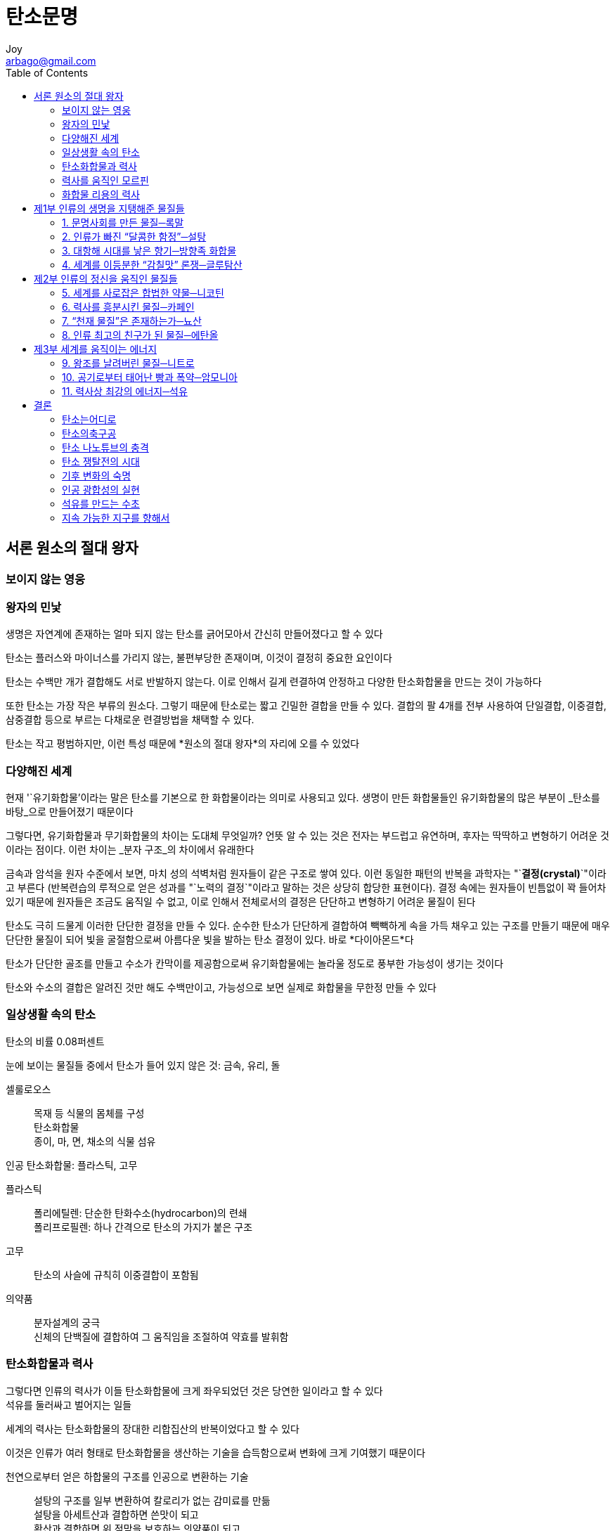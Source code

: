[[_0_]]
= 탄소문명
Joy <arbago@gmail.com>
:icons: font
:sectanchors:
:toc: macro

toc::[]

[preface]
== 서론 원소의 절대 왕자

=== 보이지 않는 영웅

=== 왕자의 민낯

생명은 자연계에 존재하는 얼마 되지 않는 탄소를 긁어모아서 간신히 만들어졌다고 할 수 있다

탄소는 플러스와 마이너스를 가리지 않는, 불편부당한 존재이며, 이것이 결정히 중요한 요인이다

탄소는 수백만 개가 결합해도 서로 반발하지 않는다. 이로 인해서 길게 련결하여 안정하고 다양한 탄소화합물을 만드는 것이 가능하다

또한 탄소는 가장 작은 부류의 원소다. 그렇기 때문에 탄소로는 짧고 긴밀한 결합을 만들 수 있다. 결합의 팔 4개를 전부 사용하여 단일결합, 이중결합, 삼중결합 등으로 부르는 다채로운 련결방법을 채택할 수 있다.

[big blue yellow-background underline]#탄소는 작고 평범하지만, 이런 특성 때문에 *원소의 절대 왕자*의 자리에 오를 수 있었다#

=== 다양해진 세계

현재 '`유기화합물`'이라는 말은 탄소를 기본으로 한 화합물이라는 의미로 사용되고 있다. 생명이 만든 화합물들인 유기화합물의 많은 부분이 _탄소를 바탕_으로 만들어졌기 때문이다

그렇다면, 유기화합물과 무기화합물의 차이는 도대체 무엇일까? 언뜻 알 수 있는 것은 전자는 부드럽고 유연하며, 후자는 딱딱하고 변형하기 어려운 것이라는 점이다. 이런 차이는 _분자 구조_의 차이에서 유래한다

금속과 암석을 원자 수준에서 보면, 마치 성의 석벽처럼 원자들이 같은 구조로 쌓여 있다. 이런 동일한 패턴의 반복을 과학자는 "`*결정(crystal)*`"이라고 부른다 (반복련습의 루적으로 얻은 성과를 "`노력의 결정`"이라고 말하는 것은 상당히 합당한 표현이다). 결정 속에는 원자들이 빈틈없이 꽉 들어차 있기 때문에 원자들은 조금도 움직일 수 없고, 이로 인해서 전체로서의 결정은 단단하고 변형하기 어려운 물질이 된다

탄소도 극히 드물게 이러한 단단한 결정을 만들 수 있다. 순수한 탄소가 단단하게 결합하여 빽빽하게 속을 가득 채우고 있는 구조를 만들기 때문에 매우 단단한 물질이 되어 빛을 굴절함으로써 아름다운 빛을 발하는 탄소 결정이 있다. 바로 *다이아몬드*다

탄소가 단단한 골조를 만들고 수소가 칸막이를 제공함으로써 유기화합물에는 놀라울 정도로 풍부한 가능성이 생기는 것이다

탄소와 수소의 결합은 알려진 것만 해도 수백만이고, 가능성으로 보면 실제로 화합물을 무한정 만들 수 있다

=== 일상생활 속의 탄소

탄소의 비률 0.08퍼센트

눈에 보이는 물질들 중에서 탄소가 들어 있지 않은 것: 금속, 유리, 돌

셀룰로오스::
목재 등 식물의 몸체를 구성 +
탄소화합물 +
종이, 마, 면, 채소의 식물 섬유

인공 탄소화합물: 플라스틱, 고무

플라스틱::
폴리에틸렌: 단순한 탄화수소(hydrocarbon)의 련쇄 +
폴리프로필렌: 하나 간격으로 탄소의 가지가 붙은 구조

고무::
탄소의 사슬에 규칙히 이중결합이 포함됨

의약품::
분자설계의 궁극 +
신체의 단백질에 결합하여 그 움직임을 조절하여 약효를 발휘함

=== 탄소화합물과 력사

그렇다면 인류의 력사가 이들 탄소화합물에 크게 좌우되었던 것은 당연한 일이라고 할 수 있다 +
석유를 둘러싸고 벌어지는 일들

세계의 력사는 탄소화합물의 장대한 리합집산의 반복이었다고 할 수 있다

이것은 인류가 여러 형태로 탄소화합물을 생산하는 기술을 습득함으로써 변화에 크게 기여했기 때문이다

천연으로부터 얻은 하합물의 구조를 인공으로 변환하는 기술::
설탕의 구조를 일부 변환하여 칼로리가 없는 감미료를 만듦 +
설탕을 아세트산과 결합하면 쓴맛이 되고 +
황산과 결합하면 위 점막을 보호하는 의약품이 되고 +
질산과 결합하면 폭약이 된다

=== 력사를 움직인 모르핀

양귀비의 덜 익은 열매에 상처를 내서 얻은 유액(乳液)을 말려서 굳힌 것이 아편이다

阿片::
양귀비의 채 익지 않은 열매에 상처(傷處)를 내어서 뽑아낸 진을 말려서 굳힌 갈색(褐色) 가루. 모르핀 등(等)을 주(主) 성분(成分)으로 하는 마약으로서, 진통제(鎭痛劑)나 설사약(泄瀉藥) 등(等)에 쓰임

16세기에는 인도로부터 동남아시아 각지에 거대한 양귀비 밭이 만들어졌다

[W] morphine (môr′fēn′)::
An alkaloid, C17H19NO3, extracted from opium and used in the form of its hydrated sulfate or hydrochloride salt to relieve moderate to severe pain. Also called morphia. +
[French, from Morphée, Morpheus, from Latin Morpheus.] +
morphine - an alkaloid narcotic drug extracted from opium; a powerful, habit-forming narcotic used to relieve pain
* =morphia
* <>analgesic, anodyne, pain pill, painkiller - a medicine used to relieve pain
* <>apomorphine - a morphine derivative that is not as strong as morphine; used as an emetic and in small doses as a sedative
* <>opiate - a narcotic drug that contains opium or an opium derivative

모르핀::
1803년 서른 살의 독일인 약제사 프리드리히 제르튀르너 (Friedrich Sertürner) +
잘게 갈아서 으깬 아편을 산 (酸)으로 추출하여 암모니아를 리용하여 알칼리성으로 되돌리면 고체가 침전된다 +
이것을 다시 알코올로 재결정하고 정제하여 순수결정을 얻었다 +
그리스 신화의 잠의 신 모르페우스의 이름을 따서 이 성분을 "`모르핀(morphine)`"이라고 불렀다 +
모르핀은 식물로부터 약효성분을 순수하게 분리한 최초의 례에 해당한다

순수한 모르핀을 얻게 되자 유효성분을 정확하게 계산하여 투약하는 일이 가능해졌고 +
의약의로 사용하는 것이 대폭 늘어났다 +
"`눈대중`", "`어림짐작`"이 아니라, 데이타를 토대로 한 의학의 길이 열렸다고 할 수 있다

1896년 바이엘의 기침약::
1874년에 모르핀에 아세틸기라고 불리는 원자단 (原子團)을 더해서 체내의 흡수성을 높임 +
이 화합물을 1896년에 독일의 바이엘 사에서 기침약으로 발매

판도라의 상자, 헤로인::
모르핀은 생각지도 않게 판도라의 상자를 연 꼴이 되었다 +
이 화합물을 복용하는 대신에 정맥주사로 맞으면, 엄청난 행복감을 느끼고 +
약을 끊은 후에는 지옥 같은 금단증상이 찾아온다 +
이 약이 바로 헤로인이다

1840년 아편전쟁

=== 화합물 리용의 력사

탄소라는 미시의 관점으로 본 세계사

* 제1부: 인간의 생명을 지탱하는 물질군 +
칼로리를 제공하고 미각을 풍성하게 하며 식물의 안정성을 확보하는 것

** 향신료, 글루탐산 (glutamic acid)
* 제2부: 인간의 감정을 고조케하고 감동케 하여 훌륭한 문화를 구축한다
** 카페인, 뇨산, 니코틴, 에탄올
* 제3부: 사회를 움직이는 원동력이 된 에너지를 낳는 화합물
** 니트로 화합물, 암모니아, 석유

암모니아는 탄소를 포함하지 않는 무기화합물이지만 생체 내에서 탄소와 결합하여 중요한 역할을 하기 때문에 선택하였다

[big blue yellow-background underline]"`21세기는 탄소의 세기`"

탄소는 지구에서 얼마 되지 않는 자원이고, 그 *쟁탈전*은 이미 시작되었다 +
그것을 손에 넣지 않고는 "`22세기의 새벽`"을 볼 수 없을 것이다

[[_1_0_0_]]
== 제1부 인류의 생명을 지탱해준 물질들

[[_1_1_1_]]
=== 1. 문명사회를 만든 물질─록말

[[_1_1_2_]]
==== “인류”를 창조한 물질

녹말 綠末 전분 澱粉 starch

3대 작물: 쌀, 밀, 옥수수

우리의 몸을 움직이는 것은 탄소화합물이 산화되면서 이산화탄소와 물로 변할 때의 화학에너지다

포도당의 하이드록시기(Hydroxy기, OH)는 물 분자에 쉽게 끌리기 때문에 물에 녹아서 쉽게 흘러나간다. 에너지원으로서 쉽게 산화되는 것은 좋지만, 저장에는 그다지 적당하지 않다. 따라서 식물은 포도당을 많이 련결하여 다발로 보존하는 수단을 고안했다. 이것이 록말의 정체다

밥::
록말에 물을 넣어 가열한 후에 포도당 사이에 물분자가 들어가서 팽윤膨潤된(겔화, 호화糊化) 상태 +
록말의 결합이 느슨해지면서 소화분해가 용이해지고, 흡수가 좋아져서 섭취 칼로리도 늘어 식사에 필요한 시간이 대폭 단축된다

팽윤 膨潤::
용매(溶媒) 속에 담근 젤라틴이나 고무 따위의 고분자(高分子) 화합물(化合物)이 용매(溶媒)를 흡수(吸收)하여 차차 그 용적(容積)이 늘어 가는 현상(現象)

호화 糊化::
호화전분(糊化澱粉) 풀처럼 끈적끈적하게 된 상태(狀態)의 전분

인간은 겔화되지 않은 록말을 소화하는 능력을 잃게 되었다. 도토리 등을 생으로 먹으면 배탈이 난다. 체내에서 행해야 하는 소화의 기능을 불에 "`외부 위탁`"을 함으로써 칼로리와 시간, 그리고 높은 지능을 가지게 되었다고 볼 수 있다. 록말의 가열 조리는 인류에게 매우 중요한 전환점이 되었다

[[_1_1_3_]]
==== 농경 개시의 수수께끼

약 1만 년전의 비슷한 시기에 세계각제에서 서로 약속이라도 한 것처럼 농경을 시작했다

농경으로 해서 인류의 생활이 개선된 것은 아니다. 수렵생활 당시보다 키가 178센티에서 160센티로 작아졌고, 충치나 감염증의 위험이 높아져서 평균수명이 35.4세에서 30세로 줄었다

로동시간은 수렵시대의 하루 3시간보다 하루종일로동으로 훨씬 늘어났다

이런 사정만 보면 농경의 시작은 풍부한 식재료를 얻기 위한 획기한 신기술이 아니라 어떤 사정에 쫓겨 부득이하게 선택한 길이라고 생각하는 것도 당연하다

[[_1_1_4_]]
==== 사회의탄생

#`'富`'#라는 개념이 생겼다

부패와 변질이 잘 되지 않는다는 록말의 성질이, 그 촉진제가 되었다고 할 수 있다

록말 확보를 위해서 초기에는 다양한 작물들의 재배가 시도되었으나 결국 쌀, 밀, 옥수수를 비롯하여 몇몇 종으로 결정되었다. 이들 작물의 유전자가 변이를 일으키기 쉬웠다는 것이 선택의 큰 원인으로 생각되고 있다.

[CAUTION]
====
정말?
====

이곳에서 인류 력사의 막이 올랐다

[WARNING]
====
수렵시대의 기록은 련속되지 않고 새로운 문명만이 존재하게 되었다는 것인가?
====

[[_1_1_5_]]
==== 기후 변화와 력사

력사책을 살펴볼 때, 불가사의한 것이 있다 ... +
지도자의 그릇이 중요하지만, 력사를 움지이는 요인은 결코 그것뿐만은 아닐 것이다

그것이 바로 #기후#다

기후가 좋지 못해 수확이 충분하지 못하면 아무리 훌륭한 군주라도 민란이 일어난다. 그 반대로, 배부르면 정치가 다소 이상하더라도 세상은 평화롭고, 먹지 못하면 세상은 혼란스러워진다

그 중에서 사람들을 먹이는 일에 성공한 사람이 영웅이 되고, 최종에 모든 사람들에게 밥을 준 사람이 패자覇者가 된다

2세기 중반의 세계는 홍수와 가뭄이 많아 흉작이 이어졌고, 전란을 발생하였다. 대륙에서는 통일국가가 없었던 3국시대 220~280 였고, 로마에서는 군인황제가 란립한 위기의 3세기 235~284 였다 ··· 농경의 인구증가는 이런 거대전란의 씨앗을 키우는 원인이기도 했다

[[_1_1_6_]]
==== 기후 변화와 고대의 종언

민족이동 +
게르만의 로마 침입으로 인한 서로마의 붕괴 +
5호16국시대 304~439

중앙아시아가 건조하게 된 결과

535년에서부터 2년가 전지구에 이변이 일어나 햇빛이 약하고 흐려 추운 날이 계속되자 식량이 부족하게 되었다는 사실이 세계 여러 곳의 문헌에 남아 있다

이런 급격한 한랭화 현상은 세계 각지에 있는 나무의 나이테의 흔적으로 뒷받침된다

거대한 분화噴火로 인한 화산재가 태양빛을 가려서 일어난 현상으로 보이며 인도네시아의 크라카타우 섬을 지목하고 있다

이 한랭기후는 십수년간 계속됐고 결국 고대가 종언했다

[[_1_1_7_]]
==== 일본과 쌀

쌀에는 록말도 들어 있지만 량질의 단백질과 미네랄을 적당하게 들어 있다

비타민 B~1~은 쌀겨에서 발견되었기 때문에 쌀의 학명으로부터 따온 oryzanine이라고 명명되었다

논은 토지를 수평하게 만들어 물을 끌어와서 머물게 해야 한다

렬도는 록말 생산을 위해서 개조된 섬이라고 해도 과언이 아니다

.록말
* amylose: 포도당분자가 라선모양으로 길게 이어진 것
* amylopectin: 중간에 갈라진 것

amylopectin이 많으면 록말의 사슬이 뒤얽혀서 찰기가 좋아지는데, 100퍼센트인 것이 찹쌀이다.

amylose가 16퍼센트 인 것이 황금비률인 것 같다

[W] amylose (ăm′ə-lōs′, -lōz′)::
The inner portion of a starch granule, consisting of relatively soluble polysaccharides having an unbranched, linear, or spiral structure.

[W] amylopectin (ăm′ə-lō-pĕk′tĭn)::
The outer portion of a starch granule consisting of insoluble, highly branched polysaccharides of high molecular weight.

동아시아나 동남아시아의 인구밀도가 높은 것은 쌀 때문이다

일본에서 석石은 어른이 1년간 먹는 쌀량이다

[W] 석石::
섬(10말. 용량 단위)

[[_1_1_8_]]
==== 세계를 구한 작물

이 혹독한 시기를 지탱해준 작물이 바로 감자다

안데스 산맥의 티티카카 호수 부근에서 자라는 작물이었는데

4천미터 가까운 고지대가 원산지였기 때문에 감자는 한랭한 기후에서도 잘 자라고..., 여름이 없던 한랭한 시대를 견뎌내기 위해서 감자는 확실히 안성맞춤인 작물이었다

장기 지속한 한랭기를 감자로 넘길 수 있었던 것은 독일만이 아니었다. 안데스에서 온 이 볼품없는 작물이 없었다면 유럽 국가들은 붕괴되었을지도 모른다

[[_1_1_9_]]
==== 감자 기근

아메리카의 아일랜드계 이민의 많은 부분은 이 시기에 탈출할 사람들이다. 이민자들은 역경 속에서도 서서히 세력을 구축하여 최근에는 케네디, 레이건, 클린터 등의 대통령을 배출하였고, 현재의 오바마 대통령, 바이든 부통령도 아일랜드 혈통을 이어받았다는 점을 생각해보면, 대기근이 력사에 미친 영향이 지대한 것을 알 수 있다

아일랜드에서는 다른 작물이 자라지 않았다는 사정이 있었다고 하더라도, 모노컬처 monoculture (단일작물재배)가 실패하면, 결과는 비참하다. 식량, 에너지 등 생존이 불가결한 것에 대해서는 이중삼중의 수단을 갖추고 있어야 한다

[[_1_1_10_]]
==== 록말의 미래

.식량부족문제
* 급격한 세계 인구의 증가
* 개발도상국의 생활수준 향상
* 물부족으로 인한 식량 생산의 어려움

.물과 생산
* 찻잔 하나 분량의 쌀을 재배하려면 3백~4백 킬로그램의 물이 필요하다
* 100그램의 소고기 스테이크를 만들려면 2.5킬로그램의 골물과 2톤의 물이 필요하다
* 고기를 먹는 것은 수자원의 관점에서 보면 무서울 정도로 사치스런 행위다

지구는 *"`물의 행성`"*이다

.물
* 97퍼센트는 바닷물
* 2퍼센트는 남극과 그린랜드의 빙하
* 0.7퍼센터 이하만 경작에 리용 가능

중국 황하도 1970년 이후 때때로 물의 흐름이 끊겨서 물이 하류까지 흐르지 않는다

해수의 담수화::
Desalination +
전세계에서 하루 6,700만톤 담수 생산 (2011년 기준)

그러나 현재 지구에는 경작에 적당한 대규모의 미개발지는 남아 있지 않고, 이주할 수 있는 외부 세계도 더 이상 존재하지 않는다

[[_1_2_11_]]
=== 2. 인류가 빠진 “달콤한 함정”─설탕

[[_1_2_12_]]
==== 저항하기 힘든유혹

"`달콤한 생활`", "`달콤한 함정`" 등 "`달콤하다`"라는 말에는 어딘가 어두운 이면의 쾌락의 이미지가 따른다

.단맛::
당류 糖 엿 당, 엿 탕 +
saccharides

링게르::
포도당 + 아미노산 + 비타민

공복감::
혈중 포도당 농도 즉 혈당이 낮아지면 뇌는 생명유지에 위험이 림박했다고 판단하여 음식을 섭취하라는 신호를 보낸다 +
당류야말로 생명 유지의 기본 물질이라는 것을 이 현상으로 알 수 있다

세계의 어느 곳에 가져가도 반드시 팔리는 것이 설탕이다 +
이처럼 문화와 기호의 벽을 넘어서 모두가 갈구하는 상품은 매우 드물다

단맛 생산 식물::
사탕수수 +
사탕무: 19세기에 품종개량에 의해 등장

사탕수수::
한랭한 지역에서 재배 불능 +
토지 지력 급감하여 새로운 토지로 이동 +
사탕수수의 재배 및 설탕의 제조는 많은 인력을 필요로 하는 중노동이다

[[_1_2_13_]]
==== 사탕수수, 서쪽으로

사탕수수의 원산지는 확실하지 않고, 기원전 2천년경에 인도에서 설탕이 생산된 것 같다

설탕을 처음으로 접한 유럽인은 알렉산드로스 대왕의 동방원정 부대였다

설탕은 이슬람교와 함께 서쪽으로 확대되었다

탄소화합물을 순수하게 선별하여 사용한 가장 초기의 례라고 할 수 있다. 인류의 화합물 리용이라는 면에서 보아도 백설탕의 제조는 일대확기한 사건이었다

[[_1_2_14_]]
==== 설탕은 만병통치약

영양 상태가 좋지 않았던 그 시대에는 칼로리가 높은 설탕을 먹는 것 자체로 환자가 건강을 회복하는 사례가 많았을 것이다. 무엇보다 순수한 설탕의 희고 아름다운 빛, 그리고 미혹迷惑한 달콤한 맛은 신비했을 것이며, 플라시보효과 (placebo effect, 위약 僞藥)를 내기 위해서는 설탕 이상의 것은 없었을 것이다

[[_1_2_15_]]
==== 두 번의 계기

문제의 초점은 기독교의 단식일에 설탕을 먹는 것을 허용할 것인가에 맞추어졌다. 이 문제에 결단을 내린 인물은 중세 최고의 신학자 토마스 아퀴나스였는데, "`설탕은 소화를 돕는 약이므로 설탕을 입에 넣는다고 해도 단식을 그만두는 것은 아니다`"라고 했다

식품이 아니라는 판정이 식품으로서의 보급에 결정한 역할을 했다는 것은 아주 아이러니하다

설탕의 수요는 늘어났지만 사탕수수는 한랭한 지역에서는 재배되지 않고 지력을 금세 고갈시킨다. 콜럼버스에 의한 아메리카 대륙의 발견은 엄청난 소식이었다. 신대륙은 행운인지 불운인지 사탕수수의 재배에 적합한 환경이었다. 아메리카 대륙 발견으로부터 15년 후에는 본격으로 사탕수수 플랜테이션이 가동되기 시작했다

설탕과 카페인, 당시 이 2개의 쾌락물질의 조합은 부유층의 신분을 보여주는 상징물이 되었고 진정한 미각의 혁명이었다

삼각무역::
유럽에서 아프리카로 무기와 섬유제품이 갔고, 그 무기의 힘으로 포획한 노예를 아메리카로 보내서 생산한 설탕을 유럽으로 수출한다 +
사람, 물건, 돈이 전세계로 이동하는 시스템이 력사상 처음으로 출현했다 +
현재까지 계속되는 인종차별, 환경파괴, 남북문제 등은 설탕에 대한 욕망에서 비롯되었다고 해도 된다

영국은 오늘날에도 칼로리의 20퍼센트를 설탕에서 섭취한다

설탕으로 얻은 부::
산업혁명의 자원 +
세계지배의 원동력 +
런던의 테이트 갤러리 (헨리 테이트의 소장품)

[[_1_2_16_]]
==== 당뇨병의 시대

당뇨병의 발병 조건::
과식, 비만, 스트레스

혈액에 넘치는 당은 체내의 각종 단백질과 결합하여 인체 기능을 파괴한다

선진국의 최대위험은 비만이고, 후진국은 영양실조

설탕도 니코틴과 같이 과잉섭취를 억제하기 위해 세금을 무겁게 해야한다는 주장도 있다

모든 물질은 과잉섭취하면 독이 되는데, 특히 설탕이 그러하다

[[_1_2_17_]]
==== 진화하는 단맛

사카린 saccharin C~7~H~5~NO~3~S::
1879년 존즈 홒킨즈 대학의 콘스탄틴 팔버그 +
콜타르를 연구하다 우연히 맛보면서 발결하게 됨 +
감미는 설탕의 300배, 체내에 흡수되지 않음

기타 합성 감미료::
dulcin +
Zyclo +
1960년대에 사용 금지됨 +
식품첨가물 위험 인식의 계기가 됨

aspartame::
미국 Searle사가 개발 +
감미는 설탕의 200배, 칼로리는 지극히 저량 +
phenylalanine 함유라는 표시를 전제로 FDA에서 16년만에 승인을 받음

sucralose::
감미는 설탕의 600배 +
1976년에 처음으로 합성 +
테스트해보게가 맛보게로 오해되어 탄생

감미료::
혀의 단맛 수용체를 속여 결합하기 때문에 뇌는 단맛을 느낀다 +
하지만 위장은 당이 아니므로 흡수하지 않으니까 칼로리는 없다

제로칼로리음료::
수크랄로스, 아스파탐, acesulfame K 등을 리용

neotame::
감미는 설탕의 1만배 +
미국에서 개발되어 일본은 2007년에 식품첨가물로 승인

lugduname::
감미는 설탕의 22만배 +
프랑스 개발 +
5만분의 1그램이 각설탕 1개에 해당 +
아직 식품용으로 승인 안됨

[[_1_2_18_]]
==== 깊어가는 단맛의 불가사의

단맛을 느끼는 구조는 지금도 수수께끼다 +
화학식의 구조가 하나도 서로 닮지 않다 +
chloroform, nitroglycerin 등도 강한 단맛을 낸다

어떤 분자가 단맛을 느끼게 하는지, 아무리 구조식을 들여다보아도 짐작할 수 없다 +
당뇨병의 발병 메커니즘, 체내에서 당이 맡고 있는 역할 등에 대해서도 아직 해명되지 않다 +
당은 생화학에서 중요한 미개척 분야다

[big blue yellow-background underline]"`세계를 뒤흔드는 마성의 미각인 단맛은 도대체 무엇일까?`"

[[_1_3_19_]]
=== 3. 대항해 시대를 낳은 향기─방향족 화합물

[[_1_3_20_]]
==== 항신료는 보석

[[_1_3_21_]]
==== 파라오의 비밀

열대지역에서만 수확되는 작물을 북방의 사람들이 찾아나면서부터 세계는 뒤흔들려 력사가 움직이기 시작했다

향신료는 인류 최초의 국제상품이었다

우선 왕의 유체는 심장과 신장을 남겨두고 장기를 제거한다

[[_1_3_22_]]
==== 식물의 화학무기

향신료가 방부제로서 역할을 하는 것은 향신료가 식물이 만드는 화학무기이기 때문이다 +
외부의 적으로부터 도망칠 수 없는 식물들은 세균을 죽이고, 곤충이 접근하지 못하게 하는 성분을 만들어 자신을 지켜왔다 +
이것을 인간이 채취하여 활용하고 있는 것이다

벤젠고리 (benzene ring: 거북의 등껍질 모양, 육각형의 고리 모양) +
페놀 (phenol): 벤젠고리 + 산소원자 +
cresol: 소독약. 부분구조가 페놀과 비슷 +
향신료가 어느 정도의 살균력을 가진 리유가 되기도 한다

고기는 장기보관이 불가능하다 +
말리거나 염장하는 방법도 있지만 풍미를 크게 해친다 +
향신료는 고기의 맛을 살려줄 뿐만 아니라 보존성을 높여준다 +
다소 상한 고기의 맛과 냄새를 속이기 위해서도 향신료의 향은 유용했을 것이다

그들은 가열 전부터 후추를 뿌려서 고유의 향을 날려버리게 되는 조리를 했던 듯하다

귀족들의 위장에서 소비된 후추의 비용을 좀더 일찍부터 이민족 방비에 충당했더라면 로마 략탈이라는 쓰라린 패배를 당하지 않았을지도 모른다

고기를 맛있게 먹기 위해서 쓰이던 향신료가 고기 그 자체보다 훨씬 더 고가였던 것이다

중세때는 향신료는 악마를 물리치는 신비한 령약으로 비쳐졌음이 분명하다

[[_1_3_23_]]
==== 대항해 시대의 발소리

1496년 포르투갈의 바스쿠 다 가마가 아프리카 대륙을 돌아 인도에 도착했다 +
이로써 유렆 최서단의 작은 나라인 포르투갈은 세계를 제패하는 거대 제국으로의 길을 걷는다

[[_1_3_24_]]
==== 신대륙의 붉은 열매

1492년 콜럼부스는 포르투갈과는 반대로 서쪽으로 출항했다 +
2개월 후에 아메리카에 도착해서 새빨간 열매가 열린 식물을 보았다 +
그때까지 향신료의 녀왕이라고 하던 후추의 지위를 위협하게 되는 향신료인 고추의 발견이었다

고추::
유렆에서는 류행하지 못했다 +
아시아에서 열렬히 받아들였다 +
아시아의 료리라고 하면 우선 맵다는 이미지가 있다 +
16세기 이후 고추가 도입된 이후의 일이다 +
인도의 카레, 한국의 김치, 타이의 똠양꿍도 포르투갈인이 고추를 가져오기 전까지는 우리가 지금 알고 있는 맛이 아니었다

capsaicin::
체내에서 TRPV1이라고 불리는 수용체 단백질과 결합하여 스위치를 켠다 +
그러면 우리 몸은 아프지도 않고 온도도 상승하지 않았는데도 열을 느끼고 땀이 난다 +
고추의 매운맛은 미각이 아니라 통각痛覺과 온각溫覺이고, 영어로 hot이다

캪사이신으로 통증을 느끼면 뇌는 치유하기 위해 엔돌핀과 같은 뇌의 마약을 방출한다 +
매운 음식을 먹는 것은 괴로운 일인데도 식후에는 불가사의한 만족을 느끼는 것이다 +
마라톤에서 Runners' High와 닮았다

'`먹는 마조히즘`'이지만 이것을 받아들이는 방식에 아시아와 유렆이 차이를 크게 보이는 것은 흥미롭다 +
엄격한 수행 끝에 보살의 경지에 이르는 불교가 영향력을 가진 지역과 +
고추 문화를 받아들인 지역이 중첩되는 것은 과연 우연이었을까?

[[_1_3_25_]]
==== 목표는 몰루카 제도

몰루카(Moluccas, Maluku Islands)::
스페인의 마젤란이 1519년 스페인을 떠나 남아메리카 대륙 남단을 돌아 태평양을 건너 필리핀을 거쳐 몰루카 제도에 도착하고 1522년 스페인으로 귀국 +
력사상 최초의 세계일주 +
5척에서 1척만 남고, 270명의 선원은 18명만 남았다 +
17세기에는 영국도 이 섬을 노렸으나 +
네덜란드가 차지 하여 동인도 회사를 설립 하였고 력사상 최초의 주식회사가 되었으니 +
근대 자본주의 성립에 향신료는 한몫을 담당했다 +
현재 세계에 퍼져 있는 스페인어권과 포르투갈어권은 향신료와 금은 등의 보물 획득을 위해 세계를 돌아다닌 모험가들의 흔적이다 +

Manhattan::
1665년 영국에 이긴 네덜란드는 몰루카제도의 작은 섬인 란 섬을 얻었고 +
북아메리카의 한 구석인 허드슨 강의 하구에 있는 가늘고 긴 섬을 영국에 할양했는데 +
지금의 맨해튼 섬이다 +
네덜란드가 향신료에 집착하지 않았다면 뉴욕은 지금도 "`뉴암스텔담`"이었을 것이다


[[_1_3_26_]]
==== 항신료는 마약인가

일본 음식에는 된장 간장 등 발효조미료가 맛의 기본을 이루고 있었기 때문에 자극한 향신료가 들어올 여지가 적았다

일본은 냄새에 대한 관심이 낮은 민족인 듯하다

일본어::
におい[匂い] (좋은) 냄새; 향내; 향기.(=かおり)

영어::
* smell: 냄새 전반
* perfume: 향료의 방향芳香
* odor: 물체의 특이한 냄새
* stench: 악취
* stink: 악취
* scent: 향기
* fragrance: 화장품의 방향
* bouquet: 술 냄새 (특히 포도주의) 향미
* aroma: 커피, 카레 등의 냄새
* flavor: 맛과 냄새의 혼합

문자::
* 匂: 향내 내
* 臭: 냄새 취, 맡을 후
* 香: 향기 향
* 芳: 꽃다울 방
* 馥: 향기 복, 화살 꽂히는 소리 벽
* 郁: 성할 욱
* 薰: 향풀 훈
* 馨: 꽃다울 형
* 䭰: 향기 성할 봉
* 腥: 비릴 성
* 嗅覺: 후각

[[_1_3_27_]]
==== 끝나지 않은 항신료의 시대

18세기에 들어서 향신료에 대한 리권다툼은 한풀 꺾였다 +
농업혁명이 원인이었다 +
가축을 일 년 내내 키울 수 있게 되었다 +
순무 등 겨울에도 자라는 작물의 개발 +
지력을 고갈하지 않는 륜작법의 정착

19세기에 랭장기법이 개발되어 향신료에 대한 수요는 격감한다

오늘날 향신료는 단순히 미각을 즐겁게 해주기 위한 기호품이 되었다

향기를 디자인하는 일이 가능해졌다

"`액체의 보석`"이라고도 불리며 고급 브랜드의 주력 상품인 향수는 바로 이들 향기물질을 브랜드화한 것이다

캪사이신과 닮은 화합물을 리용하여 수용체受容體를 막아버리면 통증을 못느끼게 된다 +
의약 중에서도 진통제는 거대시장이다

[[_1_4_28_]]
=== 4. 세계를 이등분한 “감칠맛” 론쟁─글루탐산

[[_1_4_29_]]
==== 미각의홈그라운드

일본인에게 라면은 며칠 먹지 못하면 그리워하게 되는 미각의 홈그라운드와 같은 위치를 차지하고 있는 것 같다

sodium glutamate 글루타민산나트륨(~酸~)::
글루탐산 소듐 +
다시마와 가다랑어포 (가쓰오부시)의 국물 +
순수 추출물이 "`감칠맛 조미료`"다 +
글루탐산의 감칠맛은 약하고, 소듐이온과 결합해야 강한 맛이 난다

うまみ[うまみ·うま味·旨味·甘味] 감칠맛 savory taste::
서구의 향신료에 대한 열광을 일본인들이 리해하지 못하듯이 +
일본의 감칠맛에 대한 인기도 서구인들은 납득하지 못한다

[[_1_4_30_]]
==== 단백질 센서

생명유지에 자강 중요한 물질

DNA의 형태로 조상으로부터 물려받은 유전정보는 "`이러한 단백질을 만들어라`"라는 지령의 집합체다

단백질의 수명은 며칠이어서 +
동물은 생존에 꼭 필요한 단백질을 계속 섭취할 필요가 있다

세계를 가득 채운 생명들의 행위는 아미노산 재순환의 장대한 반복으로 지탱된다

단백질이 있는 곳에서는 반드시 그것이 분해되면서 생긴 글루탐산이 존재하고 +
이 "`단백질 표지`"를 섭취했을 때에 쾌락을 느끼도록 인간의 몸은 되어 있다

인간의 모유에 있는 아미노산에는 글루탐산이 절반이다 +
우리는 태어나자마자 감칠맛을 찾게 되어 있다 +
라면가게 앞에 줄선 사람들은 어머니의 젖을 찾는 것과 같은 심리의 지배를 밭는 것이다

[[_1_4_31_]]
==== 제호의 맛

rennet (rĕn′ĭt) 레닛(우유를 치즈로 만들 때 사용되는 응고 효소)::
An extract made from the inner lining of the fourth stomach of a calf or other young ruminant, used in cheesemaking to curdle milk.
* [C15: related to Old English gerinnan to curdle, run]

게다가 숙성 과정에서도 단백질이 계속 분해되면서 맛이 보다 깊어진다 +
소와 대지를 도축한 후에 바로 먹는 것보다는 어느 정도 지난 후에 조리하는 것이 더 맛있는 것과 마찬가지다

* 酥 [sū] 연유 소, 치즈. 유지(乳脂)식품.
* 酪 [lào] 쇠젖 락, 타락(駝酪: 우유 또는 양유를 끓여 만든 음료)
* 酪酥 [làosū] 소·양·말 등의 젖으로 만든 둥글넓적한 식품, 가지. [‘酪酥’의 맛이 가지와 비슷하다 하여 붙여진 이름임]
* 醍醐 [tíhú]: 醍 맑은 술 제, 醐 우락 더껑이 호, 우유(牛乳)에 갈분(葛粉)을 타서 미음(米飮)같이 쑨 죽(粥)

Glutamic acid 글루탐산::
글루탐산이라는 이름도 밀가루의 끈기 성분이 '`글루텐(gluten)`'에서 따왔다

gluten (glo͞ot′n)::
The mixture of proteins, including gliadins and glutelins, found in wheat grains, which are not soluble in water and which give wheat dough its elastic texture.
* [French, from Latin glūten, glue.]

[[_1_4_32_]]
==== 막부를 쓰러뜨린 다시마

[[_1_4_33_]]
==== 일본인의 체격을 향상시킨 남자

[[_1_4_34_]]
==== 고난의 길

[[_1_4_35_]]
==== 떤리함이라는 공포

[[_2_0_36_]]
== 제2부 인류의 정신을 움직인 물질들

[[_2_1_37_]]
=== 5. 세계를 사로잡은 합법한 약물─니코틴

[[_2_1_38_]]
==== 매력한 사기꾼

[[_2_1_39_]]
==== 인간, 담배를 만나다

[[_2_1_40_]]
==== 니코틴이란 무엇인가

[[_2_1_41_]]
==== 콜럼버스의 선물

[[_2_1_42_]]
==== 세계를 사로잡은 알칼로이드

[[_2_1_43_]]
==== 담배 탄압

[[_2_1_44_]]
==== 담배와 문화

[[_2_1_45_]]
==== 담배는 없어질까

[[_2_2_46_]]
=== 6. 력사를 흥분시킨 물질─카페인

[[_2_2_47_]]
==== 펀애를 받은 비밀

[[_2_2_48_]]
==== 차의기원

[[_2_2_49_]]
==== 카떼인의 약리

[[_2_2_50_]]
==== 카페인의 정신고양

[[_2_2_51_]]
==== 일본과 차

[[_2_2_52_]]
==== 서앙으로의 침투

[[_2_2_53_]]
==== 커피의 등장

[[_2_2_54_]]
==== 카페에서 시작된 혁명

[[_2_2_55_]]
==== 홍차와 영국 신사

[[_2_2_56_]]
==== 지배자는 가도 카페인은 남는다

[[_2_3_57_]]
=== 7. “천재 물질”은 존재하는가─뇨산

[[_2_3_58_]]
==== 통증의 결정

[[_2_3_59_]]
==== 사이안산으로부터 태어난 생명 분자

[[_2_3_60_]]
==== 백악기의 통풍 환자

[[_2_3_61_]]
==== 통풍으로 괴로워한 영웅들

[[_2_3_62_]]
==== 유전 요인과 성격 요인

[[_2_3_63_]]
==== 천재 물질성의 부상

[[_2_3_64_]]
==== 통풍과 뇌과학

[[_2_4_65_]]
=== 8. 인류 최고의 친구가 된 물질─에탄올

[[_2_4_66_]]
==== 바쿠스의 올가미

[[_2_4_67_]]
==== 인류,  솔과 만나다

[[_2_4_68_]]
==== 만취의 과학

[[_2_4_69_]]
==== 종교와 술

[[_2_4_70_]]
==== 증류주의 등장

[[_2_4_71_]]
==== 미국을 세운 술

[[_2_4_72_]]
==== 금주법의 시대

[[_2_4_73_]]
==== 에탄올 연료의 시대

[[_3_0_74_]]
== 제3부 세계를 움직이는 에너지

[[_3_1_75_]]
=== 9. 왕조를 날려버린 물질─니트로

[[_3_1_76_]]
==== 에너지를 장악한 동물

[[_3_1_77_]]
==== 폭발에 대한 충동

[[_3_1_78_]]
==== 화약의 등장

[[_3_1_79_]]
==== 화약의 화학

[[_3_1_80_]]
==== 진화하는 비행물체

[[_3_1_81_]]
==== 고도의 락성(落成)

[[_3_1_82_]]
==== 초석을 확보하라

[[_3_1_83_]]
==== 노벨이라는 남자

[[_3_1_84_]]
==== 총력전의 시대로

[[_3_2_85_]]
=== 10. 공기로부터 태어난 빵과 폭약─암모니아

[[_3_2_86_]]
==== 유일한 무기화합물

[[_3_2_87_]]
==== 100년 전의 원소 위기

[[_3_2_88_]]
==== 질소를 보급하라

[[_3_2_89_]]
==== 구아노의 섬

[[_3_2_90_]]
==== 초석의 시대

[[_3_2_91_]]
==== 크룩스의 예언

[[_3_2_92_]]
==== 하버의 등장

[[_3_2_93_]]
==== 초연의 시대

[[_3_2_94_]]
==== 하버의 유산은 지금은

[[_3_2_95_]]
==== 끝나지 않는 원소 위기

[[_3_3_96_]]
=== 11. 력사상 최강의 에너지─석유

[[_3_3_97_]]
==== 석탄과석유

[[_3_3_98_]]
==== 산업혁명을 떠받친 불

[[_3_3_99_]]
==== 공해 문제

[[_3_3_100_]]
==== 결정한 수단의 등장

[[_3_3_101_]]
==== 드레이크의 어리석은 행동

[[_3_3_102_]]
==== 석유제국의 출현

[[_3_3_103_]]
==== 석유란 무엇인가

[[_3_3_104_]]
==== 석유의 기원에 대한 수수께끼

[[_3_3_105_]]
==== 석유와의 전쟁

[[_3_3_106_]]
==== 화석연료는 어디로

[[_4_0_107_]]
== 결론

[[_4_1_108_]]
=== 탄소는어디로

[[_4_2_109_]]
=== 탄소의축구공

[[_4_3_110_]]
=== 탄소 나노튜브의 충격

[[_4_4_111_]]
=== 탄소 쟁탈전의 시대

[[_4_5_112_]]
=== 기후 변화의 숙명

[[_4_6_113_]]
=== 인공 광합성의 실현

[[_4_7_114_]]
=== 석유를 만드는 수초

[[_4_8_115_]]
=== 지속 가능한 지구를 향해서
